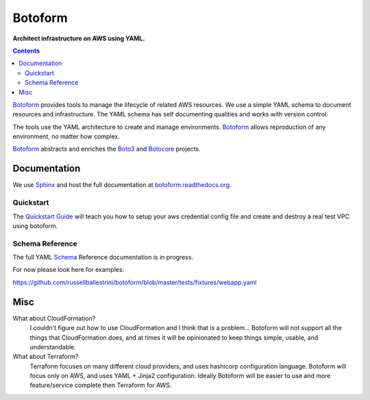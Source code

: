 Botoform
########

**Architect infrastructure on AWS using YAML.**

.. contents:: 

Botoform_ provides tools to manage the lifecycle of related AWS resources.
We use a simple YAML schema to document resources and infrastructure.
The YAML schema has self documenting qualities and works with version control.

The tools use the YAML architecture to create and manage environments.
Botoform_ allows reproduction of any environment, no matter how complex.

Botoform_ abstracts and enriches the Boto3_ and Botocore_ projects.

Documentation
=============

We use Sphinx_ and host the full documentation at botoform.readthedocs.org_. 

Quickstart
------------------

The `Quickstart Guide`_ will teach you how to setup your aws credential config file
and create and destroy a real test VPC using botoform.

Schema Reference
------------------

The full YAML Schema_ Reference documentation is in progress.

For now please look here for examples:

https://github.com/russellballestrini/botoform/blob/master/tests/fixtures/webapp.yaml


Misc
====

What about CloudFormation?
 I couldn't figure out how to use CloudFormation and I think that is a problem... 
 Botoform will not support all the things that CloudFormation does, and at times it will be opinionated to keep things simple, usable, and understandable. 
 
What about Terraform?
 Terraform focuses on many different cloud providers, and uses hashicorp configuration language.
 Botoform will focus only on AWS, and uses YAML + Jinja2 configuration.
 Ideally Botoform will be easier to use and more feature/service complete then Terraform for AWS.
 
.. _Botoform: http://botoform.com
.. _Botocore: http://botocore.com
.. _Boto3: http://boto3.com
.. _Sphinx: https://github.com/russellballestrini/botoform/tree/master/docs#sphinx
.. _Quickstart Guide: https://botoform.readthedocs.org/en/latest/guides/quickstart.html
.. _Schema: https://botoform.readthedocs.org/en/latest/schema/index.html
.. _botoform.readthedocs.org: https://botoform.readthedocs.org/

